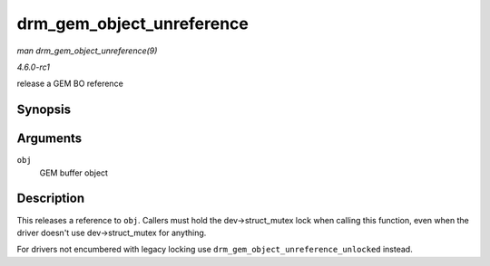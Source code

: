 
.. _API-drm-gem-object-unreference:

==========================
drm_gem_object_unreference
==========================

*man drm_gem_object_unreference(9)*

*4.6.0-rc1*

release a GEM BO reference


Synopsis
========

.. c:function:: void drm_gem_object_unreference( struct drm_gem_object * obj )

Arguments
=========

``obj``
    GEM buffer object


Description
===========

This releases a reference to ``obj``. Callers must hold the dev->struct_mutex lock when calling this function, even when the driver doesn't use dev->struct_mutex for anything.

For drivers not encumbered with legacy locking use ``drm_gem_object_unreference_unlocked`` instead.
